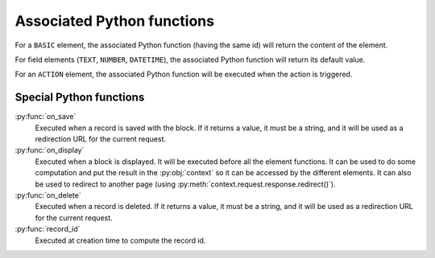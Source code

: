 Associated Python functions
===========================

For a ``BASIC`` element, the associated Python function (having the same id)
will return the content of the element.

For field elements (``TEXT``, ``NUMBER``, ``DATETIME``), the associated Python
function will return its default value.

For an ``ACTION`` element, the associated Python function will be executed when
the action is triggered.

Special Python functions
------------------------

:py:func:`on_save`
    Executed when a record is saved with the block.
    If it returns a value, it must be a string, and it will be used as a
    redirection URL for the current request.

:py:func:`on_display`
    Executed when a block is displayed. It will be executed before all the element functions.
    It can be used to do some computation and put the result in the :py:obj:`context` so it can be accessed by the different elements.
    It can also be used to redirect to another page (using :py:meth:`context.request.response.redirect()`).

:py:func:`on_delete`
    Executed when a record is deleted.
    If it returns a value, it must be a string, and it will be used as a
    redirection URL for the current request.

:py:func:`record_id`
    Executed at creation time to compute the record id.
